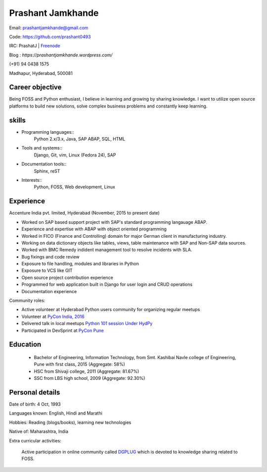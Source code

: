 ======================
Prashant Jamkhande
======================
Email: prashantjamkhande@gmail.com

Code: https://github.com/prashant0493

IRC: PrashatJ | `Freenode <https://webchat.freenode.net/>`_

Blog : `https://prashantjamkhande.wordpress.com/`

(+91) 94 0438 1575

Madhapur, Hyderabad, 500081


Career objective
--------------------
Being FOSS and Python enthusiast, I believe in learning and growing by sharing knowledge. I want to utilize open source platforms to build new solutions, solve complex business problems and constantly keep learning.


skills
---------
* Programming languages::
        Python 2.x/3.x, Java, SAP ABAP, SQL, HTML

* Tools and systems::
         Django, Git, vim, Linux (Fedora 24), SAP

* Documentation tools:: 
        Sphinx, reST

* Interests::
        Python, FOSS, Web development, Linux


Experience
----------------

Accenture India pvt. limited, Hyderabad  (November, 2015 to present date)


- Worked on SAP based support project with SAP's standard programming langauage ABAP.
- Experience and expertise with ABAP with object oriented programming
- Worked in FICO (Finance and Controlling) domain for major German client in manufacturing industry.
- Working on data dictionary objects like tables, views, table maintenance with SAP and Non-SAP data sources.
- Worked with BMC Remedy indident management tool to resolve incidents with SLA.
- Bug fixings and code review

- Exposure to file handling, modules and libraries in Python
- Exposure to VCS like GIT
- Open source project contribution experience
- Programmed for web application built in Django for user login and CRUD operations
- Documentation experience


Community roles: 

- Active volunteer at Hyderabad Python users community for organizing regular meetups
- Volunteer at `PyCon India, 2016 <https://in.pycon.org/2016/>`_
- Delivered talk in local meetups `Python 101 session Under HydPy <http://www.hydpy.org/python%20basic/python/python-101-hands-on-session>`_
- Participated in DevSprint at `PyCon Pune <https://pune.pycon.org/>`_

Education
------------

       + Bachelor of Engineering, Information Technology, from Smt. Kashibai Navle college of Engineering, Pune with first class, 2015 (Aggregate: 58%)
        
       + HSC from Shivaji college, 2011 (Aggregate: 81.67%)
        
       + SSC from LBS high school, 2009 (Aggregate: 92.30%)

        
Personal details
------------------

Date of birth: 4 Oct, 1993

Languages known: English, Hindi and Marathi

Hobbies: Reading (blogs/books), learning new technologies

Native of: Maharashtra, India

Extra curricular activities: 
        
        Active participation in online community called `DGPLUG <https://dgplug.org/>`_ which is devoted to knowledge sharing related to FOSS.
